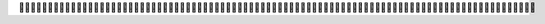           